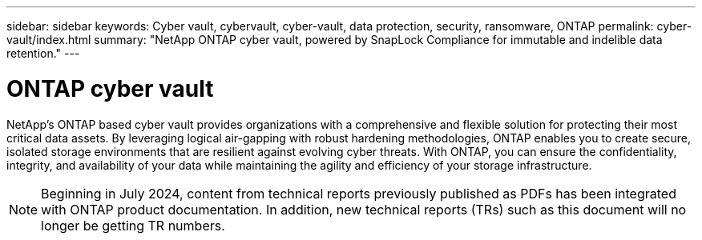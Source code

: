 ---
sidebar: sidebar
keywords: Cyber vault, cybervault, cyber-vault, data protection, security, ransomware, ONTAP
permalink: cyber-vault/index.html
summary: "NetApp ONTAP cyber vault, powered by SnapLock Compliance for immutable and indelible data retention."
---

= ONTAP cyber vault
:hardbreaks:
:nofooter:
:icons: font
:linkattrs:
:imagesdir: ../media/

[.lead]
NetApp's ONTAP based cyber vault provides organizations with a comprehensive and flexible solution for protecting their most critical data assets. By leveraging logical air-gapping with robust hardening methodologies, ONTAP enables you to create secure, isolated storage environments that are resilient against evolving cyber threats. With ONTAP, you can ensure the confidentiality, integrity, and availability of your data while maintaining the agility and efficiency of your storage infrastructure.

NOTE: Beginning in July 2024, content from technical reports previously published as PDFs has been integrated with ONTAP product documentation. In addition, new technical reports (TRs) such as this document will no longer be getting TR numbers.